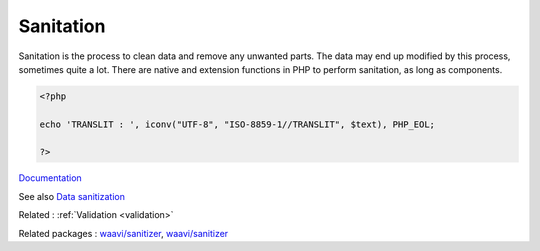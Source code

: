 .. _sanitation:
.. _sanitization:
.. meta::
	:description:
		Sanitation: Sanitation is the process to clean data and remove any unwanted parts.
	:twitter:card: summary_large_image
	:twitter:site: @exakat
	:twitter:title: Sanitation
	:twitter:description: Sanitation: Sanitation is the process to clean data and remove any unwanted parts
	:twitter:creator: @exakat
	:og:title: Sanitation
	:og:type: article
	:og:description: Sanitation is the process to clean data and remove any unwanted parts
	:og:url: https://php-dictionary.readthedocs.io/en/latest/dictionary/sanitation.ini.html
	:og:locale: en


Sanitation
----------

Sanitation is the process to clean data and remove any unwanted parts. The data may end up modified by this process, sometimes quite a lot. There are native and extension functions in PHP to perform sanitation, as long as components.

.. code-block:: php
   
   <?php
   
   echo 'TRANSLIT : ', iconv("UTF-8", "ISO-8859-1//TRANSLIT", $text), PHP_EOL;
   
   ?>


`Documentation <https://www.php.net/manual/en/filter.examples.validation.php>`__

See also `Data sanitization <https://en.wikipedia.org/wiki/Data_sanitization>`_

Related : :ref:`Validation <validation>`

Related packages : `waavi/sanitizer <https://packagist.org/packages/waavi/sanitizer>`_, `waavi/sanitizer <https://packagist.org/packages/waavi/sanitizer>`_
